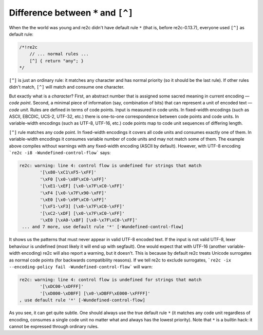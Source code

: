 Difference between ``*`` and ``[^]``
~~~~~~~~~~~~~~~~~~~~~~~~~~~~~~~~~~~~

When the the world was young and re2c didn't have default rule ``*`` (that is, before re2c-0.13.7),
everyone used ``[^]`` as default rule:

.. code-block:: cpp

    /*!re2c
        // ... normal rules ...
        [^] { return "any"; }
    */

``[^]`` is just an ordinary rule: it matches any character and has normal priority (so it should be the last rule).
If other rules didn't match, ``[^]`` will match and consume one character.

But exactly what is a *character*?
First, an abstract number that is assigned some sacred meaning in current encoding — *code point*.
Second, a minimal piece of information (say, combination of bits) that can represent a unit of encoded text — *code unit*.
Rules are defined in terms of code points.
Input is measured in code units.
In fixed-width encodings (such as ASCII, EBCDIC, UCS-2, UTF-32, etc.) there is one-to-one correspondence between code points and code units.
In variable-width encodings (such as UTF-8, UTF-16, etc.) code points map to code unit sequences of differing length.

``[^]`` rule matches any code point.
In fixed-width encodings it covers all code units and consumes exactly one of them.
In variable-width encodings it consumes variable number of code units and may not match some of them.
The example above compiles without warnings with any fixed-width encoding (ASCII by default).
However, with UTF-8 encoding ```re2c -i8 -Wundefined-control-flow``` says:

.. code-block:: none

    re2c: warning: line 4: control flow is undefined for strings that match 
            '[\x80-\xC1\xF5-\xFF]'
            '\xF0 [\x0-\x8F\xC0-\xFF]'
            '[\xE1-\xEF] [\x0-\x7F\xC0-\xFF]'
            '\xF4 [\x0-\x7F\x90-\xFF]'
            '\xE0 [\x0-\x9F\xC0-\xFF]'
            '[\xF1-\xF3] [\x0-\x7F\xC0-\xFF]'
            '[\xC2-\xDF] [\x0-\x7F\xC0-\xFF]'
            '\xE0 [\xA0-\xBF] [\x0-\x7F\xC0-\xFF]'
     ... and 7 more, use default rule '*' [-Wundefined-control-flow]

It shows us the patterns that must never appear in valid UTF-8 encoded text.
If the input is not valid UTF-8, lexer behaviour is undefined (most likely it will end up with segfault).
One would expect that with UTF-16 (another variable-width encoding) re2c will also report a warning, but it doesn't.
This is because by default re2c treats Unicode surrogates as normal code points (for backwards compatibility reasons).
If we tell re2c to exclude surrogates, ```re2c -ix --encoding-policy fail -Wundefined-control-flow``` will warn:

.. code-block:: none

    re2c: warning: line 4: control flow is undefined for strings that match 
            '[\xDC00-\xDFFF]'
            '[\xD800-\xDBFF] [\x0-\xDBFF\xE000-\xFFFF]'
    , use default rule '*' [-Wundefined-control-flow]

As you see, it can get quite subtle.
One should always use the true default rule ``*`` (it matches any code unit regardless of encoding,
consumes a single code unit no matter what and always has the lowest priority).
Note that ``*`` is a builtin hack: it cannot be expressed through ordinary rules.


